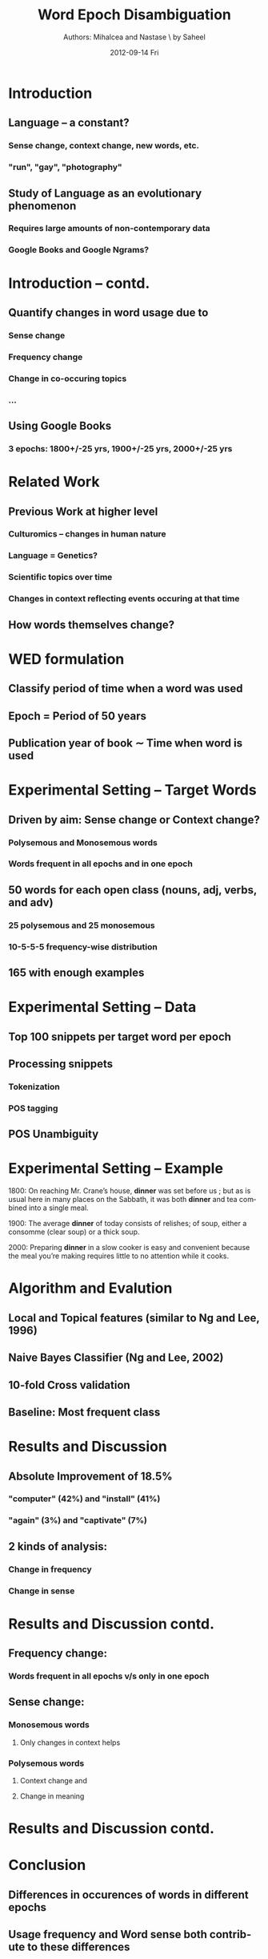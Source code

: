 #+TITLE:     Word Epoch Disambiguation
#+AUTHOR:    Authors: Mihalcea and Nastase \\Presented by Saheel
#+LaTeX_CLASS: beamer
#+LaTeX_CLASS_OPTIONS: [presentation]
#+BEAMER_FRAME_LEVEL: 1

#+BEAMER_HEADER_EXTRA: \usetheme{Copenhagen}
#+COLUMNS: %45ITEM %10BEAMER_env(Env) %10BEAMER_envargs(Env Args) %4BEAMER_col(Col) %8BEAMER_extra(Extra)
#+PROPERTY: BEAMER_col_ALL 0.1 0.2 0.3 0.4 0.5 0.6 0.7 0.8 0.9 1.0 :ETC

#+EMAIL:     saheelram@saheelram-K53SC
#+DATE:      2012-09-14 Fri
#+DESCRIPTION:
#+KEYWORDS:
#+LANGUAGE:  en
#+OPTIONS:   H:3 num:t toc:nil \n:nil @:t ::t |:t ^:t -:t f:t *:t <:t
#+OPTIONS:   TeX:t LaTeX:t skip:nil d:nil todo:t pri:nil tags:not-in-toc
#+INFOJS_OPT: view:nil toc:nil ltoc:t mouse:underline buttons:0 path:http://orgmode.org/org-info.js
#+EXPORT_SELECT_TAGS: export
#+EXPORT_EXCLUDE_TAGS: noexport
#+LINK_UP:   
#+LINK_HOME: 
#+XSLT:


* Introduction
** Language -- a constant?
\pause
*** Sense change, context change, new words, etc.
*** "run", "gay", "photography"
\pause
** Study of Language as an evolutionary phenomenon
\pause
*** Requires large amounts of non-contemporary data
*** Google Books and Google Ngrams?

* Introduction -- contd.
** Quantify changes in word usage due to
\pause
*** Sense change
*** Frequency change
*** Change in co-occuring topics
*** ...
\pause
** Using Google Books
*** 3 epochs: 1800+/-25 yrs, 1900+/-25 yrs, 2000+/-25 yrs

* Related Work
** Previous Work at higher level
\pause
*** Culturomics -- changes in human nature
*** Language = Genetics?
*** Scientific topics over time
*** Changes in context reflecting events occuring at that time

** How words themselves change?

* WED formulation
\pause
** Classify period of time when a word was used
\pause
** Epoch = Period of 50 years
\pause
** Publication year of book $\sim$ Time when word is used

* Experimental Setting -- Target Words
** Driven by aim: Sense change or Context change?
\pause
*** Polysemous and Monosemous words
*** Words frequent in all epochs and in one epoch
\pause
** 50 words for each open class (nouns, adj, verbs, and adv)
*** 25 polysemous and 25 monosemous
*** 10-5-5-5 frequency-wise distribution
** 165 with enough examples

* Experimental Setting -- Data
** Top 100 snippets per target word per epoch
** Processing snippets
*** Tokenization
*** POS tagging
** POS Unambiguity
* Experimental Setting -- Example
1800: On reaching Mr. Crane’s house, \textbf{dinner}
was set before us ; but as is usual here in many
places on the Sabbath, it was both \textbf{dinner} and
tea combined into a single meal.\vspace{4mm}

1900: The average \textbf{dinner} of today consists
of relishes; of soup, either a consomme (clear
soup) or a thick soup.\vspace{4mm}

2000: Preparing \textbf{dinner} in a slow cooker is
easy and convenient because the meal you’re
making requires little to no attention while it
cooks.

* Algorithm and Evalution
** Local and Topical features (similar to Ng and Lee, 1996)
# *** Current word, its POS, 1st noun before and after target word, etc.
# *** Class-specific keywords, occuring at least 3 times in def. of class
\pause
** Naive Bayes Classifier (Ng and Lee, 2002)
\pause
** 10-fold Cross validation
** Baseline: Most frequent class
     
* Results and Discussion
** Absolute Improvement of 18.5%
\pause
*** "computer" (42%) and "install" (41%)
*** "again" (3%) and "captivate" (7%)
\pause
** 2 kinds of analysis:
*** Change in frequency
*** Change in sense
   
* Results and Discussion contd.
** Frequency change:
*** Words frequent in all epochs v/s only in one epoch
\pause
** Sense change:
*** Monosemous words
**** Only changes in context helps
*** Polysemous words
**** Context change and
**** Change in meaning

* Results and Discussion contd.
[[./pic.png]]

* Conclusion
** Differences in occurences of words in different epochs
** Usage frequency and Word sense both contribute to these differences
\pause
** Future Work
*** Feature selection
*** Representation to track sense changes
